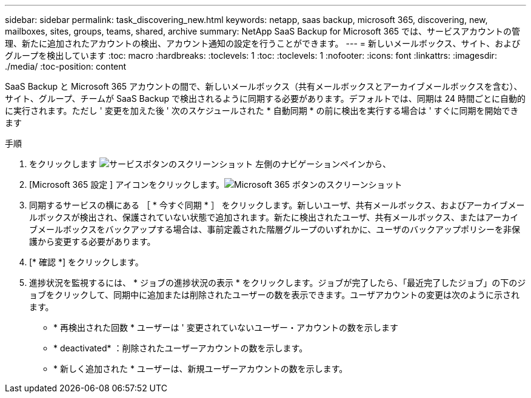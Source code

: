 ---
sidebar: sidebar 
permalink: task_discovering_new.html 
keywords: netapp, saas backup, microsoft 365, discovering, new, mailboxes, sites, groups, teams, shared, archive 
summary: NetApp SaaS Backup for Microsoft 365 では、サービスアカウントの管理、新たに追加されたアカウントの検出、アカウント通知の設定を行うことができます。 
---
= 新しいメールボックス、サイト、およびグループを検出しています
:toc: macro
:hardbreaks:
:toclevels: 1
:toc: 
:toclevels: 1
:nofooter: 
:icons: font
:linkattrs: 
:imagesdir: ./media/
:toc-position: content


[role="lead"]
SaaS Backup と Microsoft 365 アカウントの間で、新しいメールボックス（共有メールボックスとアーカイブメールボックスを含む）、サイト、グループ、チームが SaaS Backup で検出されるように同期する必要があります。デフォルトでは、同期は 24 時間ごとに自動的に実行されます。ただし ' 変更を加えた後 ' 次のスケジュールされた * 自動同期 * の前に検出を実行する場合は ' すぐに同期を開始できます

.手順
. をクリックします image:services.gif["サービスボタンのスクリーンショット"] 左側のナビゲーションペインから、
. [Microsoft 365 設定 ] アイコンをクリックします。image:mso365_settings.gif["Microsoft 365 ボタンのスクリーンショット"]
. 同期するサービスの横にある ［ * 今すぐ同期 * ］ をクリックします。image:sync_now.png[""]新しいユーザ、共有メールボックス、およびアーカイブメールボックスが検出され、保護されていない状態で追加されます。新たに検出されたユーザ、共有メールボックス、またはアーカイブメールボックスをバックアップする場合は、事前定義された階層グループのいずれかに、ユーザのバックアップポリシーを非保護から変更する必要があります。
. [* 確認 *] をクリックします。
. 進捗状況を監視するには、 * ジョブの進捗状況の表示 * をクリックします。ジョブが完了したら、「最近完了したジョブ」の下のジョブをクリックして、同期中に追加または削除されたユーザーの数を表示できます。ユーザアカウントの変更は次のように示されます。
+
** * 再検出された回数 * ユーザーは ' 変更されていないユーザー・アカウントの数を示します
** * deactivated* ：削除されたユーザーアカウントの数を示します。
** * 新しく追加された * ユーザーは、新規ユーザーアカウントの数を示します。



